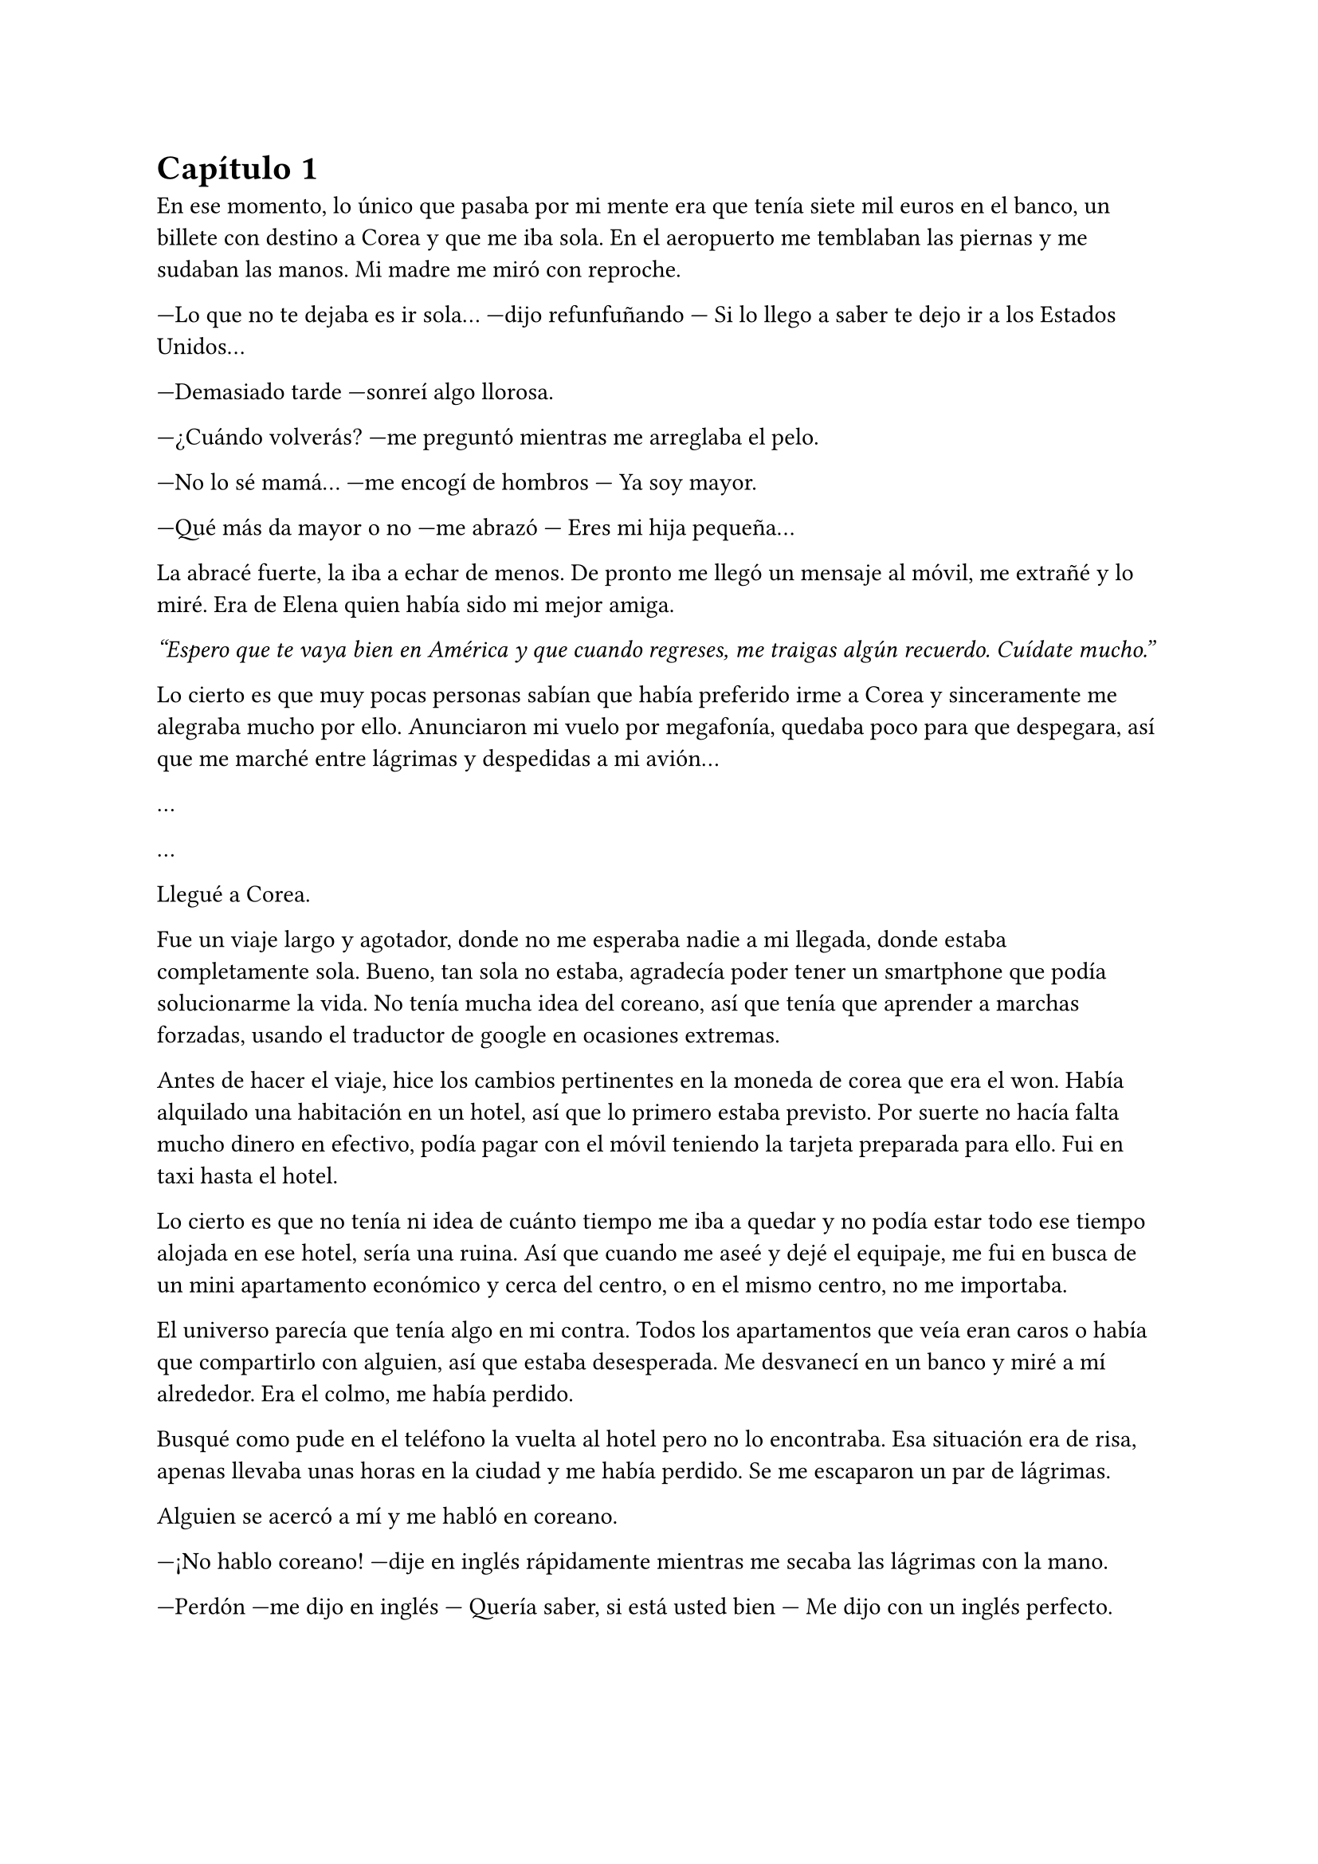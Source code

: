 = Capítulo 1

En ese momento, lo único que pasaba por mi mente era que tenía siete mil euros en el banco, un billete con destino a Corea y que me iba sola. En el aeropuerto me temblaban las piernas y me sudaban las manos. Mi madre me miró con reproche.

---Lo que no te dejaba es ir sola... ---dijo refunfuñando --- Si lo llego a saber te dejo ir a los Estados Unidos...

---Demasiado tarde ---sonreí algo llorosa.

---¿Cuándo volverás? ---me preguntó mientras me arreglaba el pelo.

---No lo sé mamá... ---me encogí de hombros --- Ya soy mayor.

---Qué más da mayor o no ---me abrazó --- Eres mi hija pequeña...

La abracé fuerte, la iba a echar de menos. De pronto me llegó un mensaje al móvil, me extrañé y lo miré. Era de Elena quien había sido mi mejor amiga.

_"Espero que te vaya bien en América y que cuando regreses, me traigas algún recuerdo. Cuídate mucho."_

Lo cierto es que muy pocas personas sabían que había preferido irme a Corea y sinceramente me alegraba mucho por ello. Anunciaron mi vuelo por megafonía, quedaba poco para que despegara, así que me marché entre lágrimas y despedidas a mi avión...

...

...

Llegué a Corea.

Fue un viaje largo y agotador, donde no me esperaba nadie a mi llegada, donde estaba completamente sola. Bueno, tan sola no estaba, agradecía poder tener un smartphone que podía solucionarme la vida. No tenía mucha idea del coreano, así que tenía que aprender a marchas forzadas, usando el traductor de google en ocasiones extremas.

Antes de hacer el viaje, hice los cambios pertinentes en la moneda de corea que era el won. Había alquilado una habitación en un hotel, así que lo primero estaba previsto. Por suerte no hacía falta mucho dinero en efectivo, podía pagar con el móvil teniendo la tarjeta preparada para ello. Fui en taxi hasta el hotel.

Lo cierto es que no tenía ni idea de cuánto tiempo me iba a quedar y no podía estar todo ese tiempo alojada en ese hotel, sería una ruina. Así que cuando me aseé y dejé el equipaje, me fui en busca de un mini apartamento económico y cerca del centro, o en el mismo centro, no me importaba.

El universo parecía que tenía algo en mi contra. Todos los apartamentos que veía eran caros o había que compartirlo con alguien, así que estaba desesperada. Me desvanecí en un banco y miré a mí alrededor. Era el colmo, me había perdido.

Busqué como pude en el teléfono la vuelta al hotel pero no lo encontraba. Esa situación era de risa, apenas llevaba unas horas en la ciudad y me había perdido. Se me escaparon un par de lágrimas.

Alguien se acercó a mí y me habló en coreano.

---¡No hablo coreano! ---dije en inglés rápidamente mientras me secaba las lágrimas con la mano.

---Perdón ---me dijo en inglés --- Quería saber, si está usted bien --- Me dijo con un inglés perfecto.

---Si, eh... ---me quedé pensativa y le miré de arriba abajo. Un hombre trajeado, como muchos veintiocho años. Me quedé mirándole y un halo de luz se colocó tras su cabeza --era el sol-- y podía indicarme el camino de vuelta al hotel --- Me he perdido.

---Vaya ---exclamó --- ¿Dónde te alojas?

---Aquí ---le enseñé la tarjeta que cogí por suerte del hotel --- No sé cómo llegar porque la dirección está en coreano...

---Así que es este hotel ---sonrió y se sentó a mi lado --- ¿Sabes dónde está el edificio de la SM?

Lo miré con los ojos abiertos, si lo supiera, estaría allí buscando trabajo para encontrarme con mis chicos.

---Pues no, la verdad.

---Extraño que no lo sepas ---después de mirar la tarjeta me la entregó --- Está al lado de tu hotel. Yo voy a la SM, que trabajo allí. Si quieres te acompaño.

---¡¿Trabajas allí?! ---me sobresalté y él se asustó --- Lo siento, verás, es que... yo estoy buscando trabajo.

---¿Quieres trabajar en la SM? ---me miró como si me estuviera interrogando --- ¿Por qué?

---Bueno... soy guionista y realizadora audiovisual ---me pasé la mano por el pelo un poco avergonzada al decirlo en voz alta --- Y sé que la SM trabaja mucho con la televisión.

---Ya entiendo ---sonrió --- Si, la SM y la Mnet tienen un contrato firmado. Producimos dramas y preparamos a los actores.

---A mí me encantaría hacerlos... ---me puse roja como un tomate ¿De verdad estaba diciendo eso a un desconocido?

---¿Y por qué? ---me preguntó de pronto --- ¿De qué nos conoces? ¿De dónde eres?

---Pues ---lo miré con los ojos muy abiertos --- Porque... me gusta más este mundo de dramas que el cine europeo. Os conocí a través de internet, por el grupo DBSK y... soy de España.

---Entiendo ---me miró pensativo. Sentí como me estaba analizando de arriba abajo --- Bueno, podrías pasarte mañana a primera hora de la mañana y hablar con el supervisor.

---¿En serio? ---me ilusioné y casi grité. Él aguantó una carcajada y yo me tapé la boca avergonzada por mi actuación.

---¿Cómo te llamas, por cierto? ---me preguntó --- Yo soy Kim Dongsea.

---María ---dije con rapidez.

---María, encantado ---repitió con un mal acento y me dio una tarjeta --- Pregunta por mí en recepción, ¿de acuerdo?

---¡Ok! ---asentí.

---Vamos, que te acompaño a tu hotel.

---¡Muchas gracias!

Toda mi mala suerte se había esfumado por completo. Había dado con un chico majo que me acompañó al hotel, que estaba al lado de la SM, que ese chico trabajaba allí, que me había conseguido una entrevista ¿¡¡Qué más podía pedir!!? Bueno, por pedir que no sea, conocer a Yoochun y salir con él... bah, eso era imposible. Pero yo, ya estaba contenta, porque tenía la posibilidad de trabajar con él.

Llegué al hotel algo cansada de tanto andar y me metí a la ducha a relajarme un poco, después encendí el portátil. Me conecté al wifi y les escribí mensajes a mi familia diciendo que había llegado bien. La primera en responder al mensaje fue mi prima.

---¿Cómo estás? ---me preguntó.

---Muy cansada ---escribí --- Pero creo que merece la pena, tal vez trabaje en la SM.

---¡SM! ---puso un emoji sorprendido --- ¡Verás a los chicos!

---Si tengo suerte, si ---puse los ojos en blanco, aunque no me vio y me eché a reír yo sola --- ¿Qué hora es allí?

---Las siete de la mañana ---me contestó --- ¿Y allí?

---Las tres de la tarde ¿Qué haces despierta tan temprano?

---Mi perra, que es muy simpática...

---Mañana tengo la entrevista ---me quedé pensativa --- ¿A primera hora... qué hora es exactamente?

---Pero... ---comenzó a reírse --- ¿Cómo no has preguntado la hora exacta?

---Estaba nerviosa, ¿qué ropa me pongo?

---Lo que más te guste --- Ella seguía riéndose de mí. En parte lo veía lógico.

---Esta tarde iré de compras ---asentí convencida --- No puedo ir con cualquier cosa.

---No te vayas a fundir el dinero, ¿eh?

---No te preocupes. Solo lo usaré cuando realmente lo necesite.

Esas palabras enseguida se borraron de mi cabeza. Me despedí de mi prima, comí y me fui de compras. Me dediqué a hacer fotos de las calles del hotel y la SM, y me pude despreocupar. Me compré algo de ropa elegante para una entrevista, más a parte algún disco de DBSK y Super Junior.

No pude dormir por los puros nervios pero me presenté a primera hora, eso no podía negarlo. Me puse unos pantalones negros algo anchos de vestir, una camisa azul celeste y mis deportivos negros. Me miré los pies y suspiré. No pegaba, pero no tenía otra cosa. Me dejé el pelo suelto. Después de todas las chorradas que me hice --como ponérmelo rosa o lila-- conseguí dejarlo de mi color natural y dejarlo crecer, ya lo tenía a media espalda y era todo un logro para mí.

Cuando llegué fui a recepción y pregunté en inglés por Kim Dongsea. Les enseñé la tarjeta que me había dado para salir de dudas y la chica muy amablemente me indicó, en un inglés muy correcto, que esperara en el lugar que le iba a llamar. Así que yo me senté y esperé por unos minutos. Apareció con una sonrisa.

---Buenos días, María ---me estrechó la mano --- No te has perdido, ¿no?

---Por suerte no ---reí algo abochornada.

---Bien ---asintió con gesto divertido y señaló un ascensor --- Vamos, te acompañaré a la oficina del supervisor ---entramos en el ascensor y junto con un montón de
personas más fuimos a la primera planta --- Él no sabe inglés, así que me quedaré yo como traductor, ¿de acuerdo?

---¡Ningún problema! ---me quedé mirando a un chico que había junto a máquina dispensadora, comía de una bolsa de snack --- Me... me suena su cara...

---Él salió en un drama famoso ---lo señaló --- Uno de los protagonistas. Verás muchos famosos aquí.

---Aahh ---dije con la boca muy grande. Luego rectifiqué, me la tapé y sonreí sonrojada --- A mí me gustaría hacer un drama entretenido, que guste sobre todo a los más jóvenes.

---Poco a poco ---sonrió mirando mi rostro.

Llegamos hasta el despacho del supervisor. Sinceramente era pequeño y a penas cabíamos tres personas dentro, estaba desordenado y olía un poco a humanidad. Hablamos de todo un poco referente a mí, mis estudios, experiencias y guiones escritos.

Me saqué la carrera de audiovisuales en mi ciudad natal, estudié en una escuela privada de producción y guion en Barcelona, fui a Madrid a hacer unas prácticas y llegué a Seúl a buscar trabajo. Poca experiencia tenía.

El hombre fue muy bueno y simpático conmigo, me dijo que buscaban una buena historia  con enganche. Así que si yo era capaz de hacerlo me contratarían y haríamos el guión para prepararlo todo. Y sin más rodeos fui aceptada en el trabajo de mis sueños.

¡Aceptada! ¿Y si escribía un romance para los DBSK? ¿O una nueva película para los SuJu? ¿O la historia de un anuncio para Boa? Aquello era un sueño hecho realidad. Pero como todo trabajo tiene su comienzo el mío lo tenía y no era muy bueno.

---¿Secretaria? ---me asombré --- ¿Y eso qué tiene que ver con lo que me habéis pedido?

---Trabaja en los guiones. Hay que traducirlos al coreano y mientras pues haces de su secretaria. Dos pájaros de un tiro, ¿no? ---dijo con una sonrisa divertida.

---Psé... ---me encogí de hombros --- Qué se le va a hacer, él es el jefe... él manda.

---Tranquila ---me puso la mano en el hombro --- Esperemos que no sea por mucho tiempo.

---Gracias.

---Empiezas mañana ---estiró la mano hacia la mía y la estreché --- Nos veremos por los pasillos. ¡Ah!, antes de que te vayas ---me cogió del  brazo y me llevó hasta un armario, lo abrió y buscó --- Ésta será tu talla ---me dio una bolsa de las miles que habían ahí dentro --- Si no lo es, mañana vienes y lo cambias. Es tu uniforme de secretaria ¡Nos vemos!

---Adiós... ---me despedí y me fui al hotel con la bolsa en la mano.

Al llegar, me probé mi uniforme y me quedé de piedra. Una falda por encima de las rodillas y una camisa blanca algo ajustada, pero era mi talla. Ese chico tenía muy buen ojo con las tallas. Me miré los pies y suspiré profundamente, lo tenía crudo, solo tenía deportivos negros. Odiaba con toda mi alma los tacones.

Me desperté bien temprano, me arreglé con mis deportivos negros y me fui. Tomé un café por el camino y llegué a la SM sin pérdida alguna. Lo cierto es que llamaba un poco la atención por los zapatos. Mi primer día no estuvo mal: ayudé a mi jefe, que me niego a pronunciar su nombre y di vueltas por todos lados, con tan mala suerte que no vi a nadie interesante.